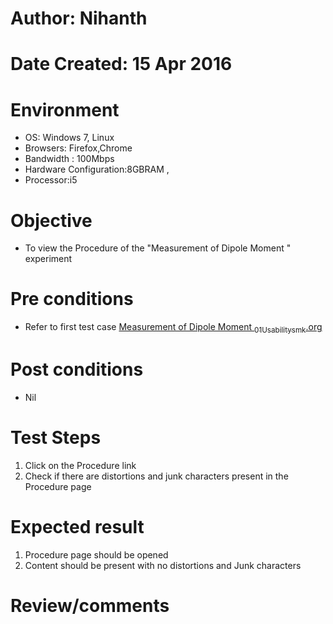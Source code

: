 * Author: Nihanth
* Date Created: 15 Apr 2016
* Environment
  - OS: Windows 7, Linux
  - Browsers: Firefox,Chrome
  - Bandwidth : 100Mbps
  - Hardware Configuration:8GBRAM , 
  - Processor:i5

* Objective
  - To view the Procedure of the "Measurement of Dipole Moment " experiment

* Pre conditions
  - Refer to first test case [[https://github.com/Virtual-Labs/physical-sciences-iiith/blob/master/test-cases/integration_test-cases/Measurement of Dipole Moment /Measurement of Dipole Moment _01_Usability_smk.org][Measurement of Dipole Moment _01_Usability_smk.org]]

* Post conditions
  - Nil
* Test Steps
  1. Click on the Procedure link 
  2. Check if there are distortions and junk characters present in the Procedure page

* Expected result
  1. Procedure page should be opened
  2. Content should be present with no distortions and Junk characters

* Review/comments


